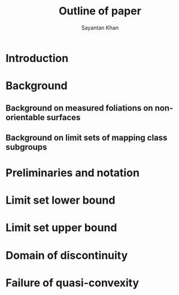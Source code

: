 #+STARTUP: overview
#+STARTUP: latexpreview
#+TITLE: Outline of paper
#+AUTHOR: Sayantan Khan

#+LaTeX_HEADER: \usepackage[extreme]{savetrees}
#+LaTeX_HEADER: \usepackage[utf8]{inputenc}
#+LaTeX_HEADER: \thispagestyle{empty}

* Introduction
* Background
** Background on measured foliations on non-orientable surfaces
** Background on limit sets of mapping class subgroups
* Preliminaries and notation
* Limit set lower bound
* Limit set upper bound
* Domain of discontinuity
* Failure of quasi-convexity
